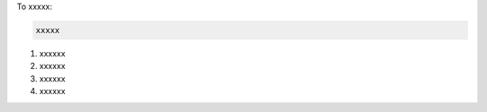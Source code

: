 .. This is an included how-to. 

To xxxxx:

.. code-block:: ruby

   xxxxx


#. xxxxxx
#. xxxxxx
#. xxxxxx
#. xxxxxx
